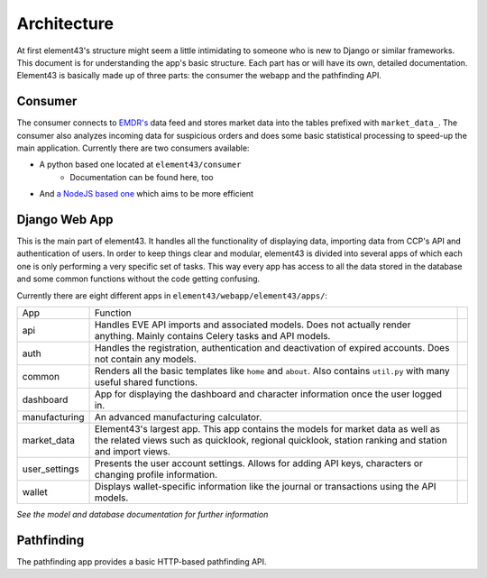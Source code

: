 Architecture
============

At first element43's structure might seem a little intimidating to someone who is new to Django or similar frameworks. This document is for understanding the app's basic structure. Each part has or will have its own, detailed documentation. Element43 is basically made up of three parts: the consumer the webapp and the pathfinding API.

Consumer
^^^^^^^^
The consumer connects to `EMDR's <https://eve-market-data-relay.readthedocs.org/en/latest/>`_ data feed and stores market data into the tables prefixed with ``market_data_``. The consumer also analyzes incoming data for suspicious orders and does some basic statistical processing to speed-up the main application. Currently there are two consumers available:

* A python based one located at ``element43/consumer``
    * Documentation can be found here, too
* And `a NodeJS based one <https://github.com/EVE-Tools/node-43>`_ which aims to be more efficient

Django Web App
^^^^^^^^^^^^^^
This is the main part of element43. It handles all the functionality of displaying data, importing data from CCP's API and authentication of users. In order to keep things clear and modular, element43 is divided into several apps of which each one is only performing a very specific set of tasks. This way every app has access to all the data stored in the database and some common functions without the code getting confusing.

Currently there are eight different apps in ``element43/webapp/element43/apps/``:

+---------------+-----------------------------------------------------------------------------------------------------------------------------------------------------------------------------------------+--+
|      App      |                                                                                        Function                                                                                         |  |
+---------------+-----------------------------------------------------------------------------------------------------------------------------------------------------------------------------------------+--+
| api           | Handles EVE API imports and associated models. Does not actually render anything. Mainly contains Celery tasks and API models.                                                          |  |
+---------------+-----------------------------------------------------------------------------------------------------------------------------------------------------------------------------------------+--+
| auth          | Handles the registration, authentication and deactivation of expired accounts. Does not contain any models.                                                                             |  |
+---------------+-----------------------------------------------------------------------------------------------------------------------------------------------------------------------------------------+--+
| common        | Renders all the basic templates like ``home`` and ``about``. Also contains ``util.py`` with many useful shared functions.                                                               |  |
+---------------+-----------------------------------------------------------------------------------------------------------------------------------------------------------------------------------------+--+
| dashboard     | App for displaying the dashboard and character information once the user logged in.                                                                                                     |  |
+---------------+-----------------------------------------------------------------------------------------------------------------------------------------------------------------------------------------+--+
| manufacturing | An advanced manufacturing calculator.                                                                                                                                                   |  |
+---------------+-----------------------------------------------------------------------------------------------------------------------------------------------------------------------------------------+--+
| market_data   | Element43's largest app. This app contains the models for market data as well as the related views such as quicklook, regional quicklook, station ranking and station and import views. |  |
+---------------+-----------------------------------------------------------------------------------------------------------------------------------------------------------------------------------------+--+
| user_settings | Presents the user account settings. Allows for adding API keys, characters or changing profile information.                                                                             |  |
+---------------+-----------------------------------------------------------------------------------------------------------------------------------------------------------------------------------------+--+
| wallet        | Displays wallet-specific information like the journal or transactions using the API models.                                                                                             |  |
+---------------+-----------------------------------------------------------------------------------------------------------------------------------------------------------------------------------------+--+


*See the model and database documentation for further information*

Pathfinding
^^^^^^^^^^^
The pathfinding app provides a basic HTTP-based pathfinding API.